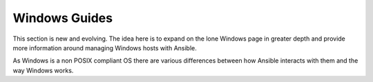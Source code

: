 Windows Guides
``````````````

This section is new and evolving. The idea here is to expand on the lone
Windows page in greater depth and provide more information around managing
Windows hosts with Ansible.

As Windows is a non POSIX compliant OS there are various differences between
how Ansible interacts with them and the way Windows works.

.. toctree:
   :maxdepth: 1

   windows_dsc
   windows_faq
   windows_getting_started
   windows_winrm
   windows_usage
